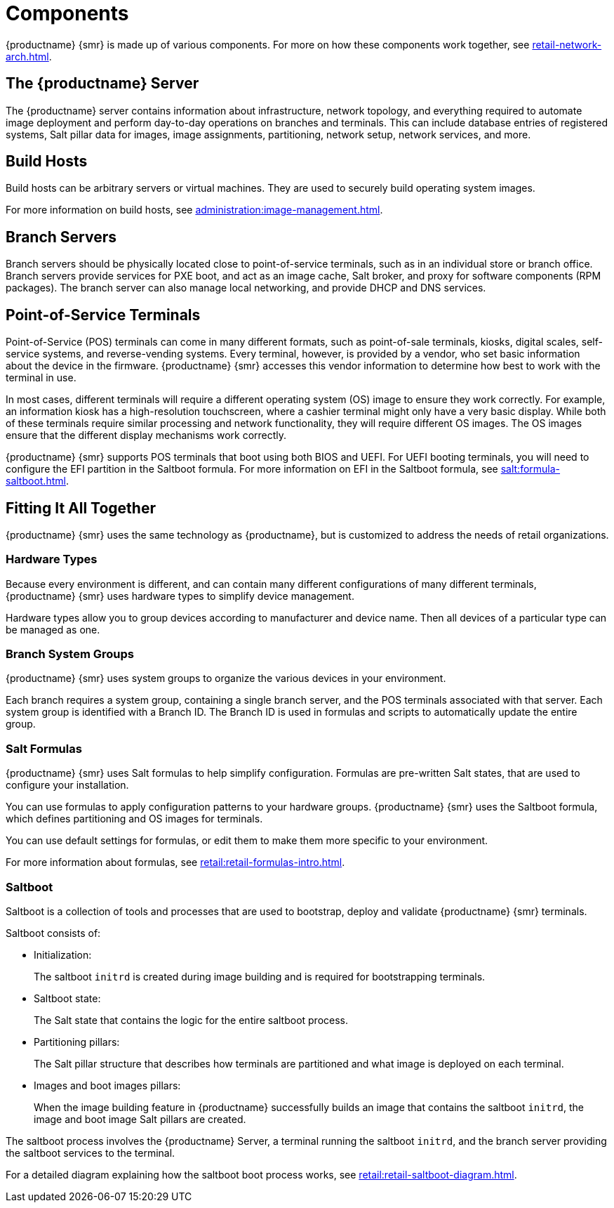 [[retail-components]]
= Components

{productname} {smr} is made up of various components. For more on how these components work together, see xref:retail-network-arch.adoc[].



== The {productname} Server

The {productname} server contains information about infrastructure, network topology, and everything required to automate image deployment and perform day-to-day operations on branches and terminals. This can include database entries of registered systems, Salt pillar data for images, image assignments, partitioning, network setup, network services, and more.



== Build Hosts

Build hosts can be arbitrary servers or virtual machines. They are used to securely build operating system images.

For more information on build hosts, see xref:administration:image-management.adoc[].

== Branch Servers

Branch servers should be physically located close to point-of-service terminals, such as in an individual store or branch office. Branch servers provide services for PXE boot, and act as an image cache, Salt broker, and proxy for software components (RPM packages). The branch server can also manage local networking, and provide DHCP and DNS services.



== Point-of-Service Terminals

Point-of-Service (POS) terminals can come in many different formats, such as point-of-sale terminals, kiosks, digital scales, self-service systems, and reverse-vending systems. Every terminal, however, is provided by a vendor, who set basic information about the device in the firmware. {productname} {smr} accesses this vendor information to determine how best to work with the terminal in use.

In most cases, different terminals will require a different operating system (OS) image to ensure they work correctly. For example, an information kiosk has a high-resolution touchscreen, where a cashier terminal might only have a very basic display. While both of these terminals require similar processing and network functionality, they will require different OS images. The OS images ensure that the different display mechanisms work correctly.

{productname} {smr} supports POS terminals that boot using both BIOS and UEFI. For UEFI booting terminals, you will need to configure the EFI partition in the Saltboot formula. For more information on EFI in the Saltboot formula, see xref:salt:formula-saltboot.adoc[].



== Fitting It All Together

{productname} {smr} uses the same technology as {productname}, but is customized to address the needs of retail organizations.



=== Hardware Types

Because every environment is different, and can contain many different configurations of many different terminals, {productname} {smr} uses hardware types to simplify device management.

Hardware types allow you to group devices according to manufacturer and device name. Then all devices of a particular type can be managed as one.



=== Branch System Groups

{productname} {smr} uses system groups to organize the various devices in your environment.

Each branch requires a system group, containing a single branch server, and the POS terminals associated with that server. Each system group is identified with a Branch ID. The Branch ID is used in formulas and scripts to automatically update the entire group.



=== Salt Formulas

{productname} {smr} uses Salt formulas to help simplify configuration. Formulas are pre-written Salt states, that are used to configure your installation.

You can use formulas to apply configuration patterns to your hardware groups. {productname} {smr} uses the Saltboot formula, which defines partitioning and OS images for terminals.

You can use default settings for formulas, or edit them to make them more specific to your environment.

For more information about formulas, see xref:retail:retail-formulas-intro.adoc[].



=== Saltboot

Saltboot is a collection of tools and processes that are used to bootstrap, deploy and validate {productname} {smr} terminals.

Saltboot consists of:

* Initialization:
+
The saltboot ``initrd`` is created during image building and is required for bootstrapping terminals.

* Saltboot state:
+
The Salt state that contains the logic for the entire saltboot process.

* Partitioning pillars:
+
The Salt pillar structure that describes how terminals are partitioned and what image is deployed on each terminal.

* Images and boot images pillars:
+
When the image building feature in {productname} successfully builds an image that contains the saltboot ``initrd``, the image and boot image Salt pillars are created.


The saltboot process involves the {productname} Server, a terminal running the saltboot ``initrd``, and the branch server providing the saltboot services to the terminal.

For a detailed diagram explaining how the saltboot boot process works, see xref:retail:retail-saltboot-diagram.adoc[].
